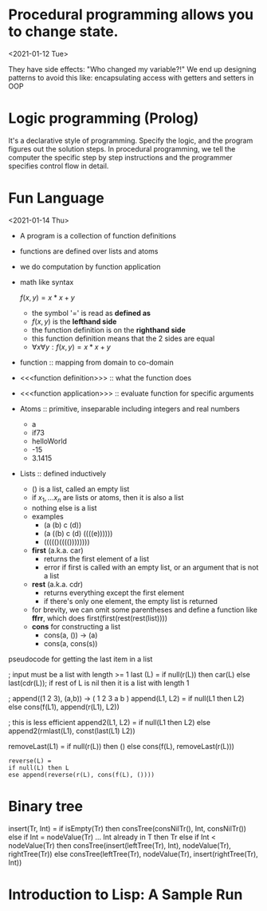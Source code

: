 

* Procedural programming allows you to change state.
<2021-01-12 Tue>

They have side effects: "Who changed my variable?!"
We end up designing patterns to avoid this like: encapsulating access with
getters and setters in OOP

* Logic programming (Prolog)
It's a declarative style of programming. Specify the logic, and the program
figures out the solution steps. In procedural programming, we tell the computer
the specific step by step instructions and the programmer specifies control
flow in detail.


* Fun Language
<2021-01-14 Thu>

    - A program is a collection of function definitions
    - functions are defined over lists and atoms
    - we do computation by function application
    - math like syntax

      \(f(x,y) = x * x + y\)
      - the symbol '=' is read as *defined as*
      - \(f(x,y)\) is the *lefthand side*
      - the function definition is on the *righthand side*
      - this function definition means that the 2 sides are equal
      - \(\forall x \forall y : f(x,y) = x * x + y\)
    - function :: mapping from domain to co-domain
    - <<<function definition>>> :: what the function does
    - <<<function application>>> :: evaluate function for specific arguments
    - Atoms :: primitive, inseparable including integers and real numbers
      + a
      + if73
      + helloWorld
      + -15
      + 3.1415
    - Lists :: defined inductively
      + () is a list, called an empty list
      + if \(x_1, ... x_n\) are lists or atoms, then it is also a list
      + nothing else is a list
      + examples
        - (a (b) c (d))
        - (a ((b) c (d) ((((e))))))
        - ((((()(((())))))))
      + *first* (a.k.a. car)
        - returns the first element of a list
        - error if first is called with an empty list, or an argument that is not a list
      + *rest* (a.k.a. cdr)
        - returns everything except the first element
        - if there's only one element, the empty list is returned
      + for brevity, we can omit some parentheses and define a function like *ffrr*, which does first(first(rest(rest(list))))
      + *cons* for constructing a list
        - cons(a, ()) -> (a)
        - cons(a, cons(s))


    pseudocode for getting the last item in a list
#+begin_example Fun
; input must be a list with length >= 1
last (L)
= if null(r(L)) then car(L)
  else last(cdr(L)); if rest of L is nil then it is a list with length 1
#+end_example

#+begin_example Fun
; append((1 2 3), (a,b)) -> ( 1 2 3 a b )
append(L1, L2) =
  if null(L1 then L2)
  else cons(f(L1), append(r(L1), L2))
#+end_example
#+begin_example Fun
; this is less efficient
append2(L1, L2) =
  if null(L1 then L2)
  else append2(rmlast(L1), const(last(L1) L2))

removeLast(L1) =
 if null(r(L)) then ()
else cons(f(L), removeLast(r(L)))
#+end_example

#+begin_example
reverse(L) =
if null(L) then L
ese append(reverse(r(L), cons(f(L), ())))
#+end_example

* Binary tree
#+begin_example fun
insert(Tr, Int) =
if isEmpty(Tr)
then consTree(consNilTr(), Int, consNilTr())
else if Int = nodeValue(Tr) ... Int already in T
then Tr
else if Int < nodeValue(Tr)
then consTree(insert(leftTree(Tr), Int),
nodeValue(Tr),
rightTree(Tr))
else consTree(leftTree(Tr),
nodeValue(Tr),
insert(rightTree(Tr), Int))
#+end_example fun


* Introduction to Lisp: A Sample Run
#+begin_src lisp
#+end_src

#+RESULTS:
: ADD
